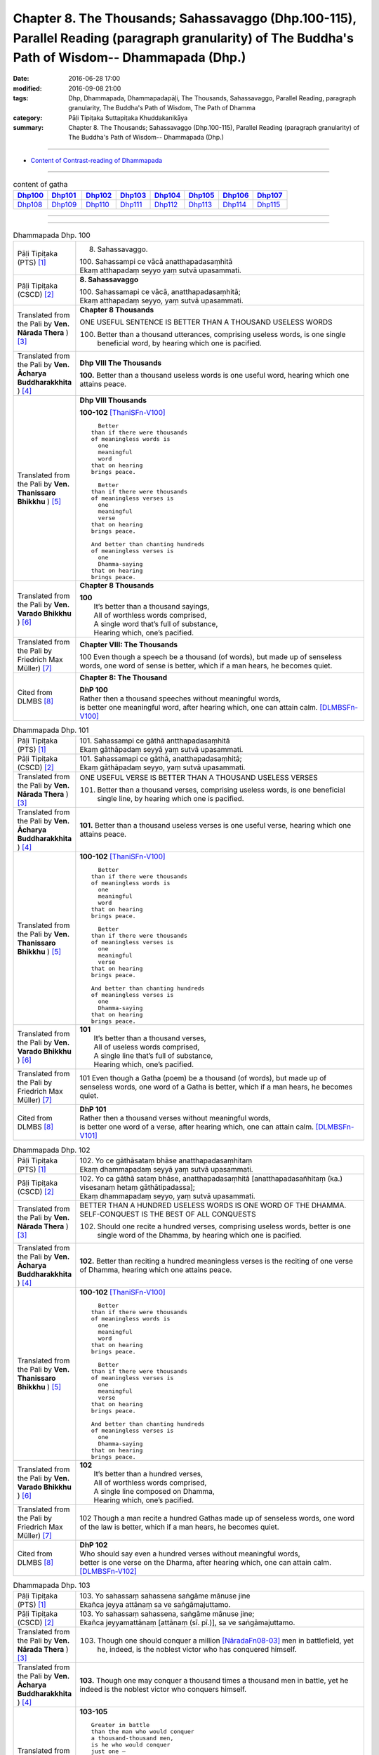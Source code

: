 ===================================================================================================================================================
Chapter 8. The Thousands; Sahassavaggo (Dhp.100-115), Parallel Reading (paragraph granularity) of The Buddha's Path of Wisdom-- Dhammapada (Dhp.) 
===================================================================================================================================================

:date: 2016-06-28 17:00
:modified: 2016-09-08 21:00
:tags: Dhp, Dhammapada, Dhammapadapāḷi, The Thousands, Sahassavaggo, Parallel Reading, paragraph granularity, The Buddha's Path of Wisdom, The Path of Dhamma
:category: Pāḷi Tipiṭaka Suttapiṭaka Khuddakanikāya
:summary: Chapter 8. The Thousands; Sahassavaggo (Dhp.100-115), Parallel Reading (paragraph granularity) of The Buddha's Path of Wisdom-- Dhammapada (Dhp.)

--------------

- `Content of Contrast-reading of Dhammapada <{filename}dhp-contrast-reading-en%zh.rst>`__

--------------

.. list-table:: content of gatha
   :widths: 2 2 2 2 2 2 2 2
   :header-rows: 1

   * - Dhp100_
     - Dhp101_
     - Dhp102_
     - Dhp103_
     - Dhp104_
     - Dhp105_
     - Dhp106_
     - Dhp107_

   * - Dhp108_
     - Dhp109_
     - Dhp110_
     - Dhp111_
     - Dhp112_
     - Dhp113_
     - Dhp114_
     - Dhp115_

--------------

.. raw:: html 

  This parallel Reading (paragraph granularity) including following versions, please choose the options you want to parallel-read:
  (The editor should appreciate the Dhamma friend-- <strong><a href="https://siongui.github.io/zh/pages/siong-ui-te.html">Siong-Ui Te</a></strong> who provides the supporting script)
  
  <div id="option-contrast-reading"></div>

--------------

.. _Dhp100:

.. list-table:: Dhammapada Dhp. 100
   :widths: 15 75
   :header-rows: 0
   :class: contrast-reading-table

   * - Pāḷi Tipiṭaka (PTS) [1]_
     - 8. Sahassavaggo. 

       | 100. Sahassampi ce vācā anatthapadasaṃhitā
       | Ekaṃ atthapadaṃ seyyo yaṃ sutvā upasammati. 

   * - Pāḷi Tipiṭaka (CSCD) [2]_
     - **8. Sahassavaggo**

       | 100. Sahassamapi  ce vācā, anatthapadasaṃhitā;
       | Ekaṃ atthapadaṃ seyyo, yaṃ sutvā upasammati.

   * - Translated from the Pali by **Ven. Nārada Thera** ) [3]_
     - **Chapter 8 Thousands**

       ONE USEFUL SENTENCE IS BETTER THAN A THOUSAND USELESS WORDS
     
       100. Better than a thousand utterances, comprising useless words, is one single beneficial word, by hearing which one is pacified.

   * - Translated from the Pali by **Ven. Ācharya Buddharakkhita** ) [4]_
     - **Dhp VIII The Thousands**

       **100.** Better than a thousand useless words is one useful word, hearing which one attains peace.

   * - Translated from the Pali by **Ven. Thanissaro Bhikkhu** ) [5]_
     - **Dhp VIII  Thousands**

       **100-102** [ThaniSFn-V100]_
       ::
              
            Better  
          than if there were thousands    
          of meaningless words is   
            one 
            meaningful  
            word  
          that on hearing   
          brings peace.   
              
            Better    
          than if there were thousands    
          of meaningless verses is    
            one 
            meaningful  
            verse 
          that on hearing   
          brings peace.   
              
          And better than chanting hundreds   
          of meaningless verses is    
            one 
            Dhamma-saying 
          that on hearing   
          brings peace.

   * - Translated from the Pali by **Ven. Varado Bhikkhu** ) [6]_
     - **Chapter 8 Thousands**

       | **100** 
       |  It’s better than a thousand sayings,  
       |  All of worthless words comprised, 
       |  A single word that’s full of substance, 
       |  Hearing which, one’s pacified.
     
   * - Translated from the Pali by Friedrich Max Müller) [7]_
     - **Chapter VIII: The Thousands**

       100 Even though a speech be a thousand (of words), but made up of senseless words, one word of sense is better, which if a man hears, he becomes quiet.

   * - Cited from DLMBS [8]_
     - **Chapter 8: The Thousand**

       | **DhP 100** 
       | Rather then a thousand speeches without meaningful words, 
       | is better one meaningful word, after hearing which, one can attain calm. [DLMBSFn-V100]_

.. _Dhp101:

.. list-table:: Dhammapada Dhp. 101
   :widths: 15 75
   :header-rows: 0
   :class: contrast-reading-table

   * - Pāḷi Tipiṭaka (PTS) [1]_
     - | 101. Sahassampi ce gāthā antthapadasaṃhitā
       | Ekaṃ gāthāpadaṃ seyyā yaṃ sutvā upasammati. 

   * - Pāḷi Tipiṭaka (CSCD) [2]_
     - | 101. Sahassamapi ce gāthā, anatthapadasaṃhitā;
       | Ekaṃ gāthāpadaṃ seyyo, yaṃ sutvā upasammati.

   * - Translated from the Pali by **Ven. Nārada Thera** ) [3]_
     - ONE USEFUL VERSE IS BETTER THAN A THOUSAND USELESS VERSES

       101. Better than a thousand verses, comprising useless words, is one beneficial single line, by hearing which one is pacified.

   * - Translated from the Pali by **Ven. Ācharya Buddharakkhita** ) [4]_
     - **101.** Better than a thousand useless verses is one useful verse, hearing which one attains peace.

   * - Translated from the Pali by **Ven. Thanissaro Bhikkhu** ) [5]_
     - **100-102** [ThaniSFn-V100]_
       ::
              
            Better  
          than if there were thousands    
          of meaningless words is   
            one 
            meaningful  
            word  
          that on hearing   
          brings peace.   
              
            Better    
          than if there were thousands    
          of meaningless verses is    
            one 
            meaningful  
            verse 
          that on hearing   
          brings peace.   
              
          And better than chanting hundreds   
          of meaningless verses is    
            one 
            Dhamma-saying 
          that on hearing   
          brings peace.

   * - Translated from the Pali by **Ven. Varado Bhikkhu** ) [6]_
     - | **101** 
       |  It’s better than a thousand verses, 
       |  All of useless words comprised, 
       |  A single line that’s full of substance, 
       |  Hearing which, one’s pacified.
     
   * - Translated from the Pali by Friedrich Max Müller) [7]_
     - 101 Even though a Gatha (poem) be a thousand (of words), but made up of senseless words, one word of a Gatha is better, which if a man hears, he becomes quiet.

   * - Cited from DLMBS [8]_
     - | **DhP 101** 
       | Rather then a thousand verses without meaningful words, 
       | is better one word of a verse, after hearing which, one can attain calm. [DLMBSFn-V101]_

.. _Dhp102:

.. list-table:: Dhammapada Dhp. 102
   :widths: 15 75
   :header-rows: 0
   :class: contrast-reading-table

   * - Pāḷi Tipiṭaka (PTS) [1]_
     - | 102. Yo ce gāthāsataṃ bhāse anatthapadasaṃhitaṃ
       | Ekaṃ dhammapadaṃ seyyā yaṃ sutvā upasammati. 

   * - Pāḷi Tipiṭaka (CSCD) [2]_
     - | 102. Yo ca gāthā sataṃ bhāse, anatthapadasaṃhitā [anatthapadasañhitaṃ (ka.) visesanaṃ hetaṃ gāthātipadassa];
       | Ekaṃ dhammapadaṃ seyyo, yaṃ sutvā upasammati.

   * - Translated from the Pali by **Ven. Nārada Thera** ) [3]_
     - BETTER THAN A HUNDRED USELESS WORDS IS ONE WORD OF THE DHAMMA.  SELF-CONQUEST IS THE BEST OF ALL CONQUESTS

       102. Should one recite a hundred verses, comprising useless words, better is one single word of the Dhamma, by hearing which one is pacified.

   * - Translated from the Pali by **Ven. Ācharya Buddharakkhita** ) [4]_
     - **102.** Better than reciting a hundred meaningless verses is the reciting of one verse of Dhamma, hearing which one attains peace.

   * - Translated from the Pali by **Ven. Thanissaro Bhikkhu** ) [5]_
     - **100-102** [ThaniSFn-V100]_
       ::
              
            Better  
          than if there were thousands    
          of meaningless words is   
            one 
            meaningful  
            word  
          that on hearing   
          brings peace.   
              
            Better    
          than if there were thousands    
          of meaningless verses is    
            one 
            meaningful  
            verse 
          that on hearing   
          brings peace.   
              
          And better than chanting hundreds   
          of meaningless verses is    
            one 
            Dhamma-saying 
          that on hearing   
          brings peace.

   * - Translated from the Pali by **Ven. Varado Bhikkhu** ) [6]_
     - | **102** 
       |  It’s better than a hundred verses,  
       |  All of worthless words comprised, 
       |  A single line composed on Dhamma, 
       |  Hearing which, one’s pacified.
     
   * - Translated from the Pali by Friedrich Max Müller) [7]_
     - 102 Though a man recite a hundred Gathas made up of senseless words, one word of the law is better, which if a man hears, he becomes quiet.

   * - Cited from DLMBS [8]_
     - | **DhP 102** 
       | Who should say even a hundred verses without meaningful words, 
       | better is one verse on the Dharma, after hearing which, one can attain calm. [DLMBSFn-V102]_

.. _Dhp103:

.. list-table:: Dhammapada Dhp. 103
   :widths: 15 75
   :header-rows: 0
   :class: contrast-reading-table

   * - Pāḷi Tipiṭaka (PTS) [1]_
     - | 103. Yo sahassaṃ sahassena saṅgāme mānuse jine
       | Ekañca jeyya attānaṃ sa ve saṅgāmajuttamo.

   * - Pāḷi Tipiṭaka (CSCD) [2]_
     - | 103. Yo sahassaṃ sahassena, saṅgāme mānuse jine;
       | Ekañca jeyyamattānaṃ [attānaṃ (sī. pī.)], sa ve saṅgāmajuttamo.

   * - Translated from the Pali by **Ven. Nārada Thera** ) [3]_
     - 103. Though one should conquer a million [NāradaFn08-03]_ men in battlefield, yet he, indeed, is the noblest victor who has conquered himself.

   * - Translated from the Pali by **Ven. Ācharya Buddharakkhita** ) [4]_
     - **103.** Though one may conquer a thousand times a thousand men in battle, yet he indeed is the noblest victor who conquers himself.

   * - Translated from the Pali by **Ven. Thanissaro Bhikkhu** ) [5]_
     - **103-105** 
       ::
              
          Greater in battle   
          than the man who would conquer    
          a thousand-thousand men,    
          is he who would conquer   
          just one —    
               himself. 
              
          Better to conquer yourself    
            than others.  
          When you've trained yourself,   
          living in constant self-control,    
          neither a deva nor gandhabba,   
          nor a Mara banded with Brahmas,   
          could turn that triumph   
          back into defeat.

   * - Translated from the Pali by **Ven. Varado Bhikkhu** ) [6]_
     - | **103** 
       |  A single maid in battle 
       |  Against a million might prevail;  
       |  But she who quells just one, herself, 
       |  Indeed’s a victor non-pareil.
     
   * - Translated from the Pali by Friedrich Max Müller) [7]_
     - 103 If one man conquer in battle a thousand times thousand men, and if another conquer himself, he is the greatest of conquerors.

   * - Cited from DLMBS [8]_
     - | **DhP 103** 
       | If one should conquer thousands of people in the battle, 
       | and if one should conquer just one thing - himself, he indeed is the victor of the highest battle. [DLMBSFn-V103]_

.. _Dhp104:

.. list-table:: Dhammapada Dhp. 104
   :widths: 15 75
   :header-rows: 0
   :class: contrast-reading-table

   * - Pāḷi Tipiṭaka (PTS) [1]_
     - | 104. Attā have jitaṃ seyyo yā cāyaṃ itarā pajā
       | Attadantassa posassa niccaṃ saññatacārino. 

   * - Pāḷi Tipiṭaka (CSCD) [2]_
     - | 104. Attā  have jitaṃ seyyo, yā cāyaṃ itarā pajā;
       | Attadantassa posassa, niccaṃ saññatacārino.

   * - Translated from the Pali by **Ven. Nārada Thera** ) [3]_
     - ``BE RATHER A VICTOR OF YOURSELF THAN A VICTOR OF OTHERS.  NONE CAN TURN INTO DEFEAT SELF-VICTORY``

       104-105. Self-conquest [NāradaFn08-04]_ is, indeed, far greater than the conquest of all other folk; neither a god nor a gandhabba, [NāradaFn08-05]_ nor Māra [NāradaFn08-06]_ with Brahmā, [NāradaFn08-07]_ can win back the victory of such a person who is self-subdued and ever lives in restraint.

   * - Translated from the Pali by **Ven. Ācharya Buddharakkhita** ) [4]_
     - **104-105.** Self-conquest is far better than the conquest of others. Not even a god, an angel, Mara or Brahma can turn into defeat the victory of a person who is self-subdued and ever restrained in conduct. [BudRkFn-v104]_

   * - Translated from the Pali by **Ven. Thanissaro Bhikkhu** ) [5]_
     - **103-105** 
       ::
              
          Greater in battle   
          than the man who would conquer    
          a thousand-thousand men,    
          is he who would conquer   
          just one —    
               himself. 
              
          Better to conquer yourself    
            than others.  
          When you've trained yourself,   
          living in constant self-control,    
          neither a deva nor gandhabba,   
          nor a Mara banded with Brahmas,   
          could turn that triumph   
          back into defeat.

   * - Translated from the Pali by **Ven. Varado Bhikkhu** ) [6]_
     - | **104a** 
       |  To conquer oneself is a genuine coup, 
       |  Better than anyone else to subdue.
     
   * - Translated from the Pali by Friedrich Max Müller) [7]_
     - 104, 105. One's own self conquered is better than all other people; not even a god, a Gandharva, not Mara with Brahman could change into defeat the victory of a man who has vanquished himself, and always lives under restraint.

   * - Cited from DLMBS [8]_
     - | **DhP 104** 
       | It is better to conquer oneself than to conquer other people. 
       | Of a person, who tamed himself, who is always acting with self-control, 
       | [Continued in DhP 105]  [DLMBSFn-V104]_

.. _Dhp105:

.. list-table:: Dhammapada Dhp. 105
   :widths: 15 75
   :header-rows: 0
   :class: contrast-reading-table

   * - Pāḷi Tipiṭaka (PTS) [1]_
     - | 105. Neva devo na gandhabbo na māro saha brahmunā
       | Jitaṃ apajitaṃ kayirā tathārūpassa jantuno. 

   * - Pāḷi Tipiṭaka (CSCD) [2]_
     - | 105. Neva devo na gandhabbo, na māro saha brahmunā;
       | Jitaṃ apajitaṃ kayirā, tathārūpassa jantuno.

   * - Translated from the Pali by **Ven. Nārada Thera** ) [3]_
     - ``BE RATHER A VICTOR OF YOURSELF THAN A VICTOR OF OTHERS.  NONE CAN TURN INTO DEFEAT SELF-VICTORY``

       104-105. Self-conquest [NāradaFn08-04]_ is, indeed, far greater than the conquest of all other folk; neither a god nor a gandhabba, [NāradaFn08-05]_ nor Māra [NāradaFn08-06]_ with Brahmā, [NāradaFn08-07]_ can win back the victory of such a person who is self-subdued and ever lives in restraint.

   * - Translated from the Pali by **Ven. Ācharya Buddharakkhita** ) [4]_
     - **104-105.** Self-conquest is far better than the conquest of others. Not even a god, an angel, Mara or Brahma can turn into defeat the victory of a person who is self-subdued and ever restrained in conduct. [BudRkFn-v104]_

   * - Translated from the Pali by **Ven. Thanissaro Bhikkhu** ) [5]_
     - **103-105** 
       ::
              
          Greater in battle   
          than the man who would conquer    
          a thousand-thousand men,    
          is he who would conquer   
          just one —    
               himself. 
              
          Better to conquer yourself    
            than others.  
          When you've trained yourself,   
          living in constant self-control,    
          neither a deva nor gandhabba,   
          nor a Mara banded with Brahmas,   
          could turn that triumph   
          back into defeat.

   * - Translated from the Pali by **Ven. Varado Bhikkhu** ) [6]_
     - | **104b-105** 
       |  For those who are tamed,  
       |  In all conduct restrained,  
       |  Not a god or gandhabba, 
       |  Not Mara or Brahma  
       |  The victory unmakes 
       |  Of those having such traits.
     
   * - Translated from the Pali by Friedrich Max Müller) [7]_
     - 104, 105. One's own self conquered is better than all other people; not even a god, a Gandharva, not Mara with Brahman could change into defeat the victory of a man who has vanquished himself, and always lives under restraint.

   * - Cited from DLMBS [8]_
     - | **DhP 105** 
       | [continued from DhP 104] 
       | not a god, not a Gandharva, not Mara with Brahma, 
       | can turn into defeat the victory of a person of such form. [DLMBSFn-V105]_

.. _Dhp106:

.. list-table:: Dhammapada Dhp. 106
   :widths: 15 75
   :header-rows: 0
   :class: contrast-reading-table

   * - Pāḷi Tipiṭaka (PTS) [1]_
     - | 106. Māse māse sahassena yo yajetha sataṃ samaṃ
       | Ekañca bhāvitattānaṃ muhuttampi pūjaye
       | Sā yeva pūjanā seyyā yañce vassasataṃ hutaṃ. 

   * - Pāḷi Tipiṭaka (CSCD) [2]_
     - | 106. Māse  māse sahassena, yo yajetha sataṃ samaṃ;
       | Ekañca bhāvitattānaṃ, muhuttamapi pūjaye;
       | Sāyeva pūjanā seyyo, yañce vassasataṃ hutaṃ.

   * - Translated from the Pali by **Ven. Nārada Thera** ) [3]_
     - A MOMENT'S HONOUR TO THE WORTHY IS BETTER THAN LONG CONTINUED HONOUR TO THE UNWORTHY

       106. Though month after month with a thousand, one should make an offering for a hundred years, yet, if, only for a moment, one should honour (a Saint) who has perfected himself - that honour is, indeed, better than a century of sacrifice.

   * - Translated from the Pali by **Ven. Ācharya Buddharakkhita** ) [4]_
     - **106.** Though month after month for a hundred years one should offer sacrifices by the thousands, yet if only for a moment one should worship those of perfected minds that honor is indeed better than a century of sacrifice.

   * - Translated from the Pali by **Ven. Thanissaro Bhikkhu** ) [5]_
     - **106-108** 
       ::
              
          You could, month by month,    
            at a cost of thousands, 
          conduct sacrifices    
            a hundred times,  
               or 
          pay a single moment's homage    
            to one person,  
            self-cultivated.  
          Better than a hundred years of sacrifices   
          would that act of homage be.    
          You could, for a hundred years,   
          live in a forest    
            tending a fire, 
               or 
          pay a single moment's homage    
            to one person,  
            self-cultivated.  
          Better than a hundred years of sacrifices   
          would that act of homage be.    
          Everything offered    
          or sacrificed in the world    
          for an entire year by one seeking merit   
          doesn't come to a fourth.   
            Better to pay respect 
            to those who've gone  
            the straight way.

   * - Translated from the Pali by **Ven. Varado Bhikkhu** ) [6]_
     - | **106** 
       |  Though month after month for a century  
       |  One did thousands of favours for charity, 
       |  Then, if one revered momentarily  
       |  A person who’d trained himself inwardly,  
       |  Then that would have more moral potency 
       |  Than that century of favours for charity.
     
   * - Translated from the Pali by Friedrich Max Müller) [7]_
     - 106 If a man for a hundred years sacrifice month after month with a thousand, and if he but for one moment pay homage to a man whose soul is grounded (in true knowledge), better is that homage than sacrifice for a hundred years.

   * - Cited from DLMBS [8]_
     - | **DhP 106** 
       | If one should sacrifice every month thousand times even by hundreds, 
       | and if one should even for a moment pay respects to somebody, who has developed himself, 
       | then such a devotion is better than hundred years of sacrifice. [DLMBSFn-V106]_

.. _Dhp107:

.. list-table:: Dhammapada Dhp. 107
   :widths: 15 75
   :header-rows: 0
   :class: contrast-reading-table

   * - Pāḷi Tipiṭaka (PTS) [1]_
     - | 107. Yo ca vassasataṃ jantu aggiṃ paricare vane
       | Ekañca bhāvitattānaṃ muhuttampi pūjaye
       | Sā yeva pūjanā seyyā yañce vassasataṃ hutaṃ. 

   * - Pāḷi Tipiṭaka (CSCD) [2]_
     - | 107. Yo ca vassasataṃ jantu, aggiṃ paricare vane;
       | Ekañca bhāvitattānaṃ, muhuttamapi pūjaye;
       | Sāyeva pūjanā seyyo, yañce vassasataṃ hutaṃ.

   * - Translated from the Pali by **Ven. Nārada Thera** ) [3]_
     - A MOMENT'S HONOUR TO THE PURE IS BETTER THAN A CENTURY OF FIRE-SACRIFICE

       107. Though, for a century a man should tend the (sacred) fire in the forest, yet, if, only for a moment, he should honour (a Saint) who has perfected himself - that honour is, indeed, better than a century of fire-sacrifice.

   * - Translated from the Pali by **Ven. Ācharya Buddharakkhita** ) [4]_
     - **107.** Though for a hundred years one should tend the sacrificial fire in the forest, yet if only for a moment one should worship those of perfected minds, that worship is indeed better than a century of sacrifice.

   * - Translated from the Pali by **Ven. Thanissaro Bhikkhu** ) [5]_
     - **106-108** 
       ::
              
          You could, month by month,    
            at a cost of thousands, 
          conduct sacrifices    
            a hundred times,  
               or 
          pay a single moment's homage    
            to one person,  
            self-cultivated.  
          Better than a hundred years of sacrifices   
          would that act of homage be.    
          You could, for a hundred years,   
          live in a forest    
            tending a fire, 
               or 
          pay a single moment's homage    
            to one person,  
            self-cultivated.  
          Better than a hundred years of sacrifices   
          would that act of homage be.    
          Everything offered    
          or sacrificed in the world    
          for an entire year by one seeking merit   
          doesn't come to a fourth.   
            Better to pay respect 
            to those who've gone  
            the straight way.

   * - Translated from the Pali by **Ven. Varado Bhikkhu** ) [6]_
     - | **107** 
       |  A man in the woods for a century  
       |  Might worship a fire reverentially; 
       |  Then, if he revered momentarily 
       |  A person who’d trained himself inwardly,  
       |  Then that would have more moral potency 
       |  Than that worship of fire for a century.
     
   * - Translated from the Pali by Friedrich Max Müller) [7]_
     - 107 If a man for a hundred years worship Agni (fire) in the forest, and if he but for one moment pay homage to a man whose soul is grounded (in true knowledge), better is that homage than sacrifice for a hundred years.

   * - Cited from DLMBS [8]_
     - | **DhP 107** 
       | Whatever person should worship fire in the forest for hundred years, 
       | and if one should even for a moment pay respects to somebody, who has developed himself, 
       | then such a devotion is better than hundred years of sacrifice. [DLMBSFn-V107]_

.. _Dhp108:

.. list-table:: Dhammapada Dhp. 108
   :widths: 15 75
   :header-rows: 0
   :class: contrast-reading-table

   * - Pāḷi Tipiṭaka (PTS) [1]_
     - | 108. Yaṃ kiñci yiṭṭhaṃ va hutaṃ va loke
       | Saṃvaccharaṃ yajetha puññapekkho
       | Sabbampi taṃ na catubhāgameti
       | Abhivādanā ujjugatesu seyyā. 

   * - Pāḷi Tipiṭaka (CSCD) [2]_
     - | 108. Yaṃ  kiñci yiṭṭhaṃ va hutaṃ va [yiṭṭhañca hutañca (ka.)] loke, saṃvaccharaṃ yajetha puññapekkho;
       | Sabbampi taṃ na catubhāgameti, abhivādanā ujjugatesu seyyo.

   * - Translated from the Pali by **Ven. Nārada Thera** ) [3]_
     - BETTER THAN SACRIFICIAL SLAUGHTER OF ANIMALS IS HONOUR TO THE PURE ONES

       108. In this world whatever gift [NāradaFn08-08]_ or alms a person seeking merit should offer for a year, all that is not worth a single quarter of the reverence towards the Upright [NāradaFn08-09]_ which is excellent.

   * - Translated from the Pali by **Ven. Ācharya Buddharakkhita** ) [4]_
     - **108.** Whatever gifts and oblations one seeking merit might offer in this world for a whole year, all that is not worth one fourth of the merit gained by revering the Upright Ones, which is truly excellent.

   * - Translated from the Pali by **Ven. Thanissaro Bhikkhu** ) [5]_
     - **106-108** [ThaniSFn-V108]_
       ::
              
          You could, month by month,    
            at a cost of thousands, 
          conduct sacrifices    
            a hundred times,  
               or 
          pay a single moment's homage    
            to one person,  
            self-cultivated.  
          Better than a hundred years of sacrifices   
          would that act of homage be.    
          You could, for a hundred years,   
          live in a forest    
            tending a fire, 
               or 
          pay a single moment's homage    
            to one person,  
            self-cultivated.  
          Better than a hundred years of sacrifices   
          would that act of homage be.    
          Everything offered    
          or sacrificed in the world    
          for an entire year by one seeking merit   
          doesn't come to a fourth.   
            Better to pay respect 
            to those who've gone  
            the straight way.

   * - Translated from the Pali by **Ven. Varado Bhikkhu** ) [6]_
     - | **108** 
       |  For a year one might alms and oblations bestow, 
       |  Hoping for merit to make on this globe. 
       |  All that bestowing would little avail:  
       |  Homage to those who are upright prevails.
     
   * - Translated from the Pali by Friedrich Max Müller) [7]_
     - 108 Whatever a man sacrifice in this world as an offering or as an oblation for a whole year in order to gain merit, the whole of it is not worth a quarter (a farthing); reverence shown to the righteous is better.

   * - Cited from DLMBS [8]_
     - | **DhP 108** 
       | Whatever sacrifice or oblation in the world 
       | might someone sacrifice in a year, looking for merit, 
       | all that is not worth one fourth. 
       | Showing respect to those of upright conduct is better. [DLMBSFn-V108]_

.. _Dhp109:

.. list-table:: Dhammapada Dhp. 109
   :widths: 15 75
   :header-rows: 0
   :class: contrast-reading-table

   * - Pāḷi Tipiṭaka (PTS) [1]_
     - | 109. Abhivādanasīlissa niccaṃ vaddhāpacāyino
       | Cattārā dhammā vaḍḍhanti āyu vaṇṇo sukhaṃ balaṃ. 

   * - Pāḷi Tipiṭaka (CSCD) [2]_
     - | 109. Abhivādanasīlissa, niccaṃ vuḍḍhāpacāyino [vaddhāpacāyino (sī. pī.)];
       | Cattāro dhammā vaḍḍhanti, āyu vaṇṇo sukhaṃ balaṃ.

   * - Translated from the Pali by **Ven. Nārada Thera** ) [3]_
     - BLESSED INDEED ARE THEY WHO HONOUR THOSE WORTHY OF HONOUR

       109. For one who is in the habit of constantly honouring and respecting the elders, four blessings increase - age, beauty, bliss, and strength.

   * - Translated from the Pali by **Ven. Ācharya Buddharakkhita** ) [4]_
     - **109.** To one ever eager to revere and serve the elders, these four blessing accrue: long life and beauty, happiness and power.

   * - Translated from the Pali by **Ven. Thanissaro Bhikkhu** ) [5]_
     - **109** 
       ::
              
          If you're respectful by habit,    
          constantly honoring the worthy,   
          four things increase:   
            long life, beauty,  
            happiness, strength.

   * - Translated from the Pali by **Ven. Varado Bhikkhu** ) [6]_
     - | **109** 
       |  People who honour the morally pure, 
       |  Who always respect the disciples mature,  
       |  For them will develop the happy quaternity: 
       |  Beauty, longevity, joy and vitality.
     
   * - Translated from the Pali by Friedrich Max Müller) [7]_
     - 109 He who always greets and constantly reveres the aged, four things will increase to him, viz. life, beauty, happiness, power.

   * - Cited from DLMBS [8]_
     - | **DhP 109** 
       | For somebody, who is showing respect to those of virtuous character, who is always paying homage to the venerable ones, 
       | four things grow for him: life-span, beauty of complexion, happiness, strength. [DLMBSFn-V109]_

.. _Dhp110:

.. list-table:: Dhammapada Dhp. 110
   :widths: 15 75
   :header-rows: 0
   :class: contrast-reading-table

   * - Pāḷi Tipiṭaka (PTS) [1]_
     - | 110. Yo ca vassasataṃ jīve dussīlo asamāhito
       | Ekāhaṃ jīvitaṃ seyyo sīlavantassa jhāyino. 

   * - Pāḷi Tipiṭaka (CSCD) [2]_
     - | 110. Yo ca vassasataṃ jīve, dussīlo asamāhito;
       | Ekāhaṃ jīvitaṃ seyyo, sīlavantassa jhāyino.

   * - Translated from the Pali by **Ven. Nārada Thera** ) [3]_
     - A SHORT BUT VIRTUOUS LIFE IS BETTER THAN A LONG BUT IMMORAL LIFE

       110. Though one should live a hundred years, immoral and uncontrolled, yet better, indeed, is a single day's life of one who is moral and meditative.

   * - Translated from the Pali by **Ven. Ācharya Buddharakkhita** ) [4]_
     - **110.** Better it is to live one day virtuous and meditative than to live a hundred years immoral and uncontrolled.

   * - Translated from the Pali by **Ven. Thanissaro Bhikkhu** ) [5]_
     - **110-115** 
       ::
              
          Better than a hundred years   
          lived without virtue, uncentered, is    
            one day 
          lived by a virtuous person    
          absorbed in jhana.    
          And better than a hundred years   
          lived undiscerning, uncentered, is    
            one day 
          lived by a discerning person    
          absorbed in jhana.    
          And better than a hundred years   
          lived apathetic & unenergetic, is   
            one day 
          lived energetic & firm.   
          And better than a hundred years   
          lived without seeing    
          arising & passing away, is    
            one day 
          lived seeing    
          arising & passing away.   
          And better than a hundred years   
          lived without seeing    
          the Deathless state, is   
            one day 
          lived seeing    
          the Deathless state.    
          And better than a hundred years   
          lived without seeing    
          the ultimate Dhamma, is   
            one day 
          lived seeing    
          the ultimate Dhamma.

   * - Translated from the Pali by **Ven. Varado Bhikkhu** ) [6]_
     - | **110** 
       |  A person might live for as long as a century, 
       |  With mind discomposed and imbued with iniquity: 
       |  Better the life of a day of integrity,  
       |  Training one’s mind and preserving morality.
     
   * - Translated from the Pali by Friedrich Max Müller) [7]_
     - 110 But he who lives a hundred years, vicious and unrestrained, a life of one day is better if a man is virtuous and reflecting.

   * - Cited from DLMBS [8]_
     - | **DhP 110** 
       | Who would live for hundred years, with bad morality, without a firm mind, 
       | better is the life for one day of somebody who is virtuous and meditating. [DLMBSFn-V110]_

.. _Dhp111:

.. list-table:: Dhammapada Dhp. 111
   :widths: 15 75
   :header-rows: 0
   :class: contrast-reading-table

   * - Pāḷi Tipiṭaka (PTS) [1]_
     - | 111. Yo ca vassasataṃ jīve duppañño asamāhito
       | Ekāhaṃ jīvitaṃ seyyo paññavantassa jhāyino. 

   * - Pāḷi Tipiṭaka (CSCD) [2]_
     - | 111. Yo ca vassasataṃ jīve, duppañño asamāhito;
       | Ekāhaṃ jīvitaṃ seyyo, paññavantassa jhāyino.

   * - Translated from the Pali by **Ven. Nārada Thera** ) [3]_
     - A BRIEF LIFE OF WISDOM IS BETTER THAN A LONG LIFE OF STUPIDITY

       111. Though one should live a hundred years without wisdom and control, yet better, indeed, is a single day's life of one who is wise and meditative. 

   * - Translated from the Pali by **Ven. Ācharya Buddharakkhita** ) [4]_
     - **111.** Better it is to live one day wise and meditative than to live a hundred years foolish and uncontrolled.

   * - Translated from the Pali by **Ven. Thanissaro Bhikkhu** ) [5]_
     - **110-115** 
       ::
              
          Better than a hundred years   
          lived without virtue, uncentered, is    
            one day 
          lived by a virtuous person    
          absorbed in jhana.    
          And better than a hundred years   
          lived undiscerning, uncentered, is    
            one day 
          lived by a discerning person    
          absorbed in jhana.    
          And better than a hundred years   
          lived apathetic & unenergetic, is   
            one day 
          lived energetic & firm.   
          And better than a hundred years   
          lived without seeing    
          arising & passing away, is    
            one day 
          lived seeing    
          arising & passing away.   
          And better than a hundred years   
          lived without seeing    
          the Deathless state, is   
            one day 
          lived seeing    
          the Deathless state.    
          And better than a hundred years   
          lived without seeing    
          the ultimate Dhamma, is   
            one day 
          lived seeing    
          the ultimate Dhamma.

   * - Translated from the Pali by **Ven. Varado Bhikkhu** ) [6]_
     - | **111** 
       |  A person might live for as long as a century, 
       |  With mind discomposed and imbued with stupidity:  
       |  Better the life of a day of integrity,  
       |  Training one’s mind and possessing sagacity.
     
   * - Translated from the Pali by Friedrich Max Müller) [7]_
     - 111 And he who lives a hundred years, ignorant and unrestrained, a life of one day is better if a man is wise and reflecting.

   * - Cited from DLMBS [8]_
     - | **DhP 111** 
       | Who would live for hundred years, without wisdom, without a firm mind, 
       | better is the life for one day of somebody who is wise and meditating. [DLMBSFn-V111]_

.. _Dhp112:

.. list-table:: Dhammapada Dhp. 112
   :widths: 15 75
   :header-rows: 0
   :class: contrast-reading-table

   * - Pāḷi Tipiṭaka (PTS) [1]_
     - | 112. Yo ca vassasataṃ jīve kusīto hīnavīriyo
       | Ekāhaṃ jīvitaṃ seyyo viriyamārabhato daḷhaṃ.

   * - Pāḷi Tipiṭaka (CSCD) [2]_
     - | 112. Yo  ca vassasataṃ jīve, kusīto hīnavīriyo;
       | Ekāhaṃ jīvitaṃ seyyo, vīriyamārabhato daḷhaṃ.

   * - Translated from the Pali by **Ven. Nārada Thera** ) [3]_
     - A BRIEF LIFE OF REFLECTION IS BETTER THAN A LONG LIFE OF NON-REFLECTION

       112. Though one should live a hundred years idle and inactive yet better, indeed, is a single day's life of one who makes an intense effort.

   * - Translated from the Pali by **Ven. Ācharya Buddharakkhita** ) [4]_
     - **112.** Better it is to live one day strenuous and resolute than to live a hundred years sluggish and dissipated.

   * - Translated from the Pali by **Ven. Thanissaro Bhikkhu** ) [5]_
     - **110-115** 
       ::
              
          Better than a hundred years   
          lived without virtue, uncentered, is    
            one day 
          lived by a virtuous person    
          absorbed in jhana.    
          And better than a hundred years   
          lived undiscerning, uncentered, is    
            one day 
          lived by a discerning person    
          absorbed in jhana.    
          And better than a hundred years   
          lived apathetic & unenergetic, is   
            one day 
          lived energetic & firm.   
          And better than a hundred years   
          lived without seeing    
          arising & passing away, is    
            one day 
          lived seeing    
          arising & passing away.   
          And better than a hundred years   
          lived without seeing    
          the Deathless state, is   
            one day 
          lived seeing    
          the Deathless state.    
          And better than a hundred years   
          lived without seeing    
          the ultimate Dhamma, is   
            one day 
          lived seeing    
          the ultimate Dhamma.

   * - Translated from the Pali by **Ven. Varado Bhikkhu** ) [6]_
     - | **112** 
       | A person might live for as long as a century, 
       | Lazing about and depleted of energy:  
       | Better the life of a day of integrity,  
       | Rousing an effort and striving tenaciously.

   * - Translated from the Pali by Friedrich Max Müller) [7]_
     - 112 And he who lives a hundred years, idle and weak, a life of one day is better if a man has attained firm strength.

   * - Cited from DLMBS [8]_
     - | **DhP 112** 
       | Who would live for hundred years, indolent and of poor effort, 
       | better is the life for one day of somebody who has undertaken a firm effort. [DLMBSFn-V112]_

.. _Dhp113:

.. list-table:: Dhammapada Dhp. 113
   :widths: 15 75
   :header-rows: 0
   :class: contrast-reading-table

   * - Pāḷi Tipiṭaka (PTS) [1]_
     - | 113. Yo ca vassasataṃ jīve apassaṃ udayavyayaṃ
       | Ekāhaṃ jīvitaṃ seyyo passato udayavyayaṃ. 

   * - Pāḷi Tipiṭaka (CSCD) [2]_
     - | 113. Yo  ca vassasataṃ jīve, apassaṃ udayabbayaṃ;
       | Ekāhaṃ jīvitaṃ seyyo, passato udayabbayaṃ.

   * - Translated from the Pali by **Ven. Nārada Thera** ) [3]_
     - ONE DAY OF EXPERIENCING THE DEATHLESS IS BETTER THAN A CENTURY WITHOUT SUCH AN EXPERIENCE

       113. Though one should live a hundred years without comprehending how all things rise and pass away, [NāradaFn08-11]_ yet better, indeed, is a single day's life of one who comprehends how all things rise and pass away.

   * - Translated from the Pali by **Ven. Ācharya Buddharakkhita** ) [4]_
     - **113.** Better it is to live one day seeing the rise and fall of things than to live a hundred years without ever seeing the rise and fall of things.

   * - Translated from the Pali by **Ven. Thanissaro Bhikkhu** ) [5]_
     - **110-115** 
       ::
              
          Better than a hundred years   
          lived without virtue, uncentered, is    
            one day 
          lived by a virtuous person    
          absorbed in jhana.    
          And better than a hundred years   
          lived undiscerning, uncentered, is    
            one day 
          lived by a discerning person    
          absorbed in jhana.    
          And better than a hundred years   
          lived apathetic & unenergetic, is   
            one day 
          lived energetic & firm.   
          And better than a hundred years   
          lived without seeing    
          arising & passing away, is    
            one day 
          lived seeing    
          arising & passing away.   
          And better than a hundred years   
          lived without seeing    
          the Deathless state, is   
            one day 
          lived seeing    
          the Deathless state.    
          And better than a hundred years   
          lived without seeing    
          the ultimate Dhamma, is   
            one day 
          lived seeing    
          the ultimate Dhamma.

   * - Translated from the Pali by **Ven. Varado Bhikkhu** ) [6]_
     - | **113** 
       | 
       | A person might live for as long as a century, 
       | Blind to arising and ceasing activity:  
       | Better the life of a day of integrity,  
       | Marking the rising and ceasing duality.

   * - Translated from the Pali by Friedrich Max Müller) [7]_
     - 113 And he who lives a hundred years, not seeing beginning and end, a life of one day is better if a man sees beginning and end.

   * - Cited from DLMBS [8]_
     - | **DhP 113** 
       | Who would live for hundred years, not seeing rise and fall of things, 
       | better is the life for one day of somebody who is seeing their rise and fall. [DLMBSFn-V113]_

.. _Dhp114:

.. list-table:: Dhammapada Dhp. 114
   :widths: 15 75
   :header-rows: 0
   :class: contrast-reading-table

   * - Pāḷi Tipiṭaka (PTS) [1]_
     - | 114. Yo ca vassasataṃ jīve apassaṃ amataṃ padaṃ
       | Ekāhaṃ jīvitaṃ seyyo passato amataṃ padaṃ. 

   * - Pāḷi Tipiṭaka (CSCD) [2]_
     - | 114. Yo  ca vassasataṃ jīve, apassaṃ amataṃ padaṃ;
       | Ekāhaṃ jīvitaṃ seyyo, passato amataṃ padaṃ.

   * - Translated from the Pali by **Ven. Nārada Thera** ) [3]_
     - ONE DAY OF PERCEIVING THE DEATHLESS IS BETTER THAN A CENTURY WITHOUT SUCH AN EXPERIENCE

       114. Though one should live a hundred years without seeing the Deathless State, [NāradaFn08-12]_ yet better, indeed, is a single day's life of one who sees the Deathless State.

   * - Translated from the Pali by **Ven. Ācharya Buddharakkhita** ) [4]_
     - **114.** Better it is to live one day seeing the Deathless than to live a hundred years without ever seeing the Deathless.

   * - Translated from the Pali by **Ven. Thanissaro Bhikkhu** ) [5]_
     - **110-115** 
       ::
              
          Better than a hundred years   
          lived without virtue, uncentered, is    
            one day 
          lived by a virtuous person    
          absorbed in jhana.    
          And better than a hundred years   
          lived undiscerning, uncentered, is    
            one day 
          lived by a discerning person    
          absorbed in jhana.    
          And better than a hundred years   
          lived apathetic & unenergetic, is   
            one day 
          lived energetic & firm.   
          And better than a hundred years   
          lived without seeing    
          arising & passing away, is    
            one day 
          lived seeing    
          arising & passing away.   
          And better than a hundred years   
          lived without seeing    
          the Deathless state, is   
            one day 
          lived seeing    
          the Deathless state.    
          And better than a hundred years   
          lived without seeing    
          the ultimate Dhamma, is   
            one day 
          lived seeing    
          the ultimate Dhamma.

   * - Translated from the Pali by **Ven. Varado Bhikkhu** ) [6]_
     - | **114** 
       | A person might live for as long as a century, 
       | Failing to find the immortal sublimity: 
       | Better the life of a day of integrity,  
       | One that is blessed with the deathless epiphany.

   * - Translated from the Pali by Friedrich Max Müller) [7]_
     - 114 And he who lives a hundred years, not seeing the immortal place, a life of one day is better if a man sees the immortal place.

   * - Cited from DLMBS [8]_
     - | **DhP 114** 
       | Who would live for hundred years, not seeing the state of deathlessness, 
       | better is the life for one day of somebody who is seeing the state of deathlessness. [DLMBSFn-V114]_

.. _Dhp115:

.. list-table:: Dhammapada Dhp. 115
   :widths: 15 75
   :header-rows: 0
   :class: contrast-reading-table

   * - Pāḷi Tipiṭaka (PTS) [1]_
     - | 115. Yo ca vassasataṃ jīve apassaṃ dhammamuttamaṃ
       | Ekāhaṃ jīvitaṃ seyyo passato dhammamuttamaṃ.
       | 

       Sahassavaggo aṭṭhamo. 

   * - Pāḷi Tipiṭaka (CSCD) [2]_
     - | 115. Yo ca vassasataṃ jīve, apassaṃ dhammamuttamaṃ;
       | Ekāhaṃ jīvitaṃ seyyo, passato dhammamuttamaṃ.
       | 

       **Sahassavaggo aṭṭhamo niṭṭhito.**

   * - Translated from the Pali by **Ven. Nārada Thera** ) [3]_
     - ONE DAY OF PERCEIVING THE DHAMMA IS BETTER THAN A CENTURY WITHOUT SUCH PERCEPTION

       115. Though one should live a hundred years not seeing the Truth Sublime, [NāradaFn08-13]_ yet better, indeed, is a single day's life of one who sees the Truth Sublime.

   * - Translated from the Pali by **Ven. Ācharya Buddharakkhita** ) [4]_
     - **115.** Better it is to live one day seeing the Supreme Truth than to live a hundred years without ever seeing the Supreme Truth.

   * - Translated from the Pali by **Ven. Thanissaro Bhikkhu** ) [5]_
     - **110-115** 
       ::
              
          Better than a hundred years   
          lived without virtue, uncentered, is    
            one day 
          lived by a virtuous person    
          absorbed in jhana.    
          And better than a hundred years   
          lived undiscerning, uncentered, is    
            one day 
          lived by a discerning person    
          absorbed in jhana.    
          And better than a hundred years   
          lived apathetic & unenergetic, is   
            one day 
          lived energetic & firm.   
          And better than a hundred years   
          lived without seeing    
          arising & passing away, is    
            one day 
          lived seeing    
          arising & passing away.   
          And better than a hundred years   
          lived without seeing    
          the Deathless state, is   
            one day 
          lived seeing    
          the Deathless state.    
          And better than a hundred years   
          lived without seeing    
          the ultimate Dhamma, is   
            one day 
          lived seeing    
          the ultimate Dhamma.

   * - Translated from the Pali by **Ven. Varado Bhikkhu** ) [6]_
     - | **115** 
       | A person might live for as long as a century, 
       | Failing to find the most sacred reality:  
       | Better the life of a day of integrity,  
       | Coming upon that unparalleled sanctity.

   * - Translated from the Pali by Friedrich Max Müller) [7]_
     - 115 And he who lives a hundred years, not seeing the highest law, a life of one day is better if a man sees the highest law.

   * - Cited from DLMBS [8]_
     - | **DhP 115** 
       | Who would live for hundred years, not seeing the highest Law, 
       | better is the life for one day of somebody who is seeing the highest Law. [DLMBSFn-V115]_

--------------

**the feature in the Pali scriptures which is most prominent and most tiresome to the unsympathetic reader is the repetition of words, sentences and whole paragraphs. This is partly the result of grammar or at least of style.** …，…，…，
    …，…，…， **there is another cause for this tedious peculiarity, namely that for a long period the Pitakas were handed down by oral tradition only.** …，…，…，

    …，…，…， **It may be too that the wearisome and mechanical iteration of the Pali Canon is partly due to the desire of the Sinhalese to lose nothing of the sacred word imparted to them by missionaries from a foreign country**, …，…，…，

    …，…，…， **repetition characterized not only the reports of the discourses but the discourses themselves. No doubt the versions which we have are the result of compressing a free discourse into numbered paragraphs and repetitions: the living word of the Buddha was surely more vivacious and plastic than these stiff tabulations.**

（excerpt from: HINDUISM AND BUDDHISM-- AN HISTORICAL SKETCH, BY SIR CHARLES ELIOT; BOOK III-- PALI BUDDHISM, CHAPTER XIII, `THE CANON <http://www.gutenberg.org/files/15255/15255-h/15255-h.htm#page275>`__ , 2)

-----

NOTE:

.. [1] (note 001) Pāḷi Tipiṭaka (PTS) Dhammapadapāḷi: `Access to Insight <http://www.accesstoinsight.org/>`__ → `Tipitaka <http://www.accesstoinsight.org/tipitaka/index.html>`__ : → `Dhp <http://www.accesstoinsight.org/tipitaka/kn/dhp/index.html>`__ → `{Dhp 1-20} <http://www.accesstoinsight.org/tipitaka/sltp/Dhp_utf8.html#v.1>`__ ( `Dhp <http://www.accesstoinsight.org/tipitaka/sltp/Dhp_utf8.html>`__ ; `Dhp 21-32 <http://www.accesstoinsight.org/tipitaka/sltp/Dhp_utf8.html#v.21>`__ ; `Dhp 33-43 <http://www.accesstoinsight.org/tipitaka/sltp/Dhp_utf8.html#v.33>`__  , etc..）

.. [2] (note 002)  `Pāḷi Tipiṭaka (CSCD) Dhammapadapāḷi: Vipassana Meditation <http://www.dhamma.org/>`__  (As Taught By S.N. Goenka in the tradition of Sayagyi U Ba Khin) CSCD ( `Chaṭṭha Saṅgāyana <http://www.tipitaka.org/chattha>`__ CD)。 original: `The Pāḷi Tipitaka (http://www.tipitaka.org/) <http://www.tipitaka.org/>`__ (please choose at left frame “Tipiṭaka Scripts” on `Roman → Web <http://www.tipitaka.org/romn/>`__ → Tipiṭaka (Mūla) → Suttapiṭaka → Khuddakanikāya → Dhammapadapāḷi → `1. Yamakavaggo <http://www.tipitaka.org/romn/cscd/s0502m.mul0.xml>`__  (2. `Appamādavaggo <http://www.tipitaka.org/romn/cscd/s0502m.mul1.xml>`__ , 3. `Cittavaggo <http://www.tipitaka.org/romn/cscd/s0502m.mul2.xml>`__ , etc..)]

.. [3] (note 003) original: `Dhammapada <http://metta.lk/english/Narada/index.htm>`__ -- PâLI TEXT AND TRANSLATION WITH STORIES IN BRIEF AND NOTES BY **Ven Nārada Thera**

.. [4] (note 004) original: The Buddha's Path of Wisdom, translated from the Pali by **Ven. Ācharya Buddharakkhita** : `Preface <http://www.accesstoinsight.org/tipitaka/kn/dhp/dhp.intro.budd.html#preface>`__ with an `introduction <http://www.accesstoinsight.org/tipitaka/kn/dhp/dhp.intro.budd.html#intro>`__ by **Ven. Bhikkhu Bodhi** ; `I. Yamakavagga: The Pairs (vv. 1-20) <http://www.accesstoinsight.org/tipitaka/kn/dhp/dhp.01.budd.html>`__ , `Dhp II Appamadavagga: Heedfulness (vv. 21-32 ) <http://www.accesstoinsight.org/tipitaka/kn/dhp/dhp.02.budd.html>`__ , `Dhp III Cittavagga: The Mind (Dhp 33-43) <http://www.accesstoinsight.org/tipitaka/kn/dhp/dhp.03.budd.html>`__ , ..., `XXVI. The Holy Man (Dhp 383-423) <http://www.accesstoinsight.org/tipitaka/kn/dhp/dhp.26.budd.html>`__ 

.. [5] (note 005) original: The Dhammapada, A Translation translated from the Pali by **Ven. Thanissaro Bhikkhu** : `Preface <http://www.accesstoinsight.org/tipitaka/kn/dhp/dhp.intro.than.html#preface>`__ ; `introduction <http://www.accesstoinsight.org/tipitaka/kn/dhp/dhp.intro.than.html#intro>`__ ; `I. Yamakavagga: The Pairs (vv. 1-20) <http://www.accesstoinsight.org/tipitaka/kn/dhp/dhp.01.than.html>`__ , `Dhp II Appamadavagga: Heedfulness (vv. 21-32) <http://www.accesstoinsight.org/tipitaka/kn/dhp/dhp.02.than.html>`__ , `Dhp III Cittavagga: The Mind (Dhp 33-43) <http://www.accesstoinsight.org/tipitaka/kn/dhp/dhp.03.than.html>`__ , ..., `XXVI. The Holy Man (Dhp 383-423) <http://www.accesstoinsight.org/tipitaka/kn/dhp/dhp.26.than.html>`__  ( `Access to Insight:Readings in Theravada Buddhism <http://www.accesstoinsight.org/>`__ → `Tipitaka <http://www.accesstoinsight.org/tipitaka/index.html>`__ → `Dhp <http://www.accesstoinsight.org/tipitaka/kn/dhp/index.html>`__ (Dhammapada The Path of Dhamma)

.. [6] (note 006) original: `Dhammapada in Verse <http://www.suttas.net/english/suttas/khuddaka-nikaya/dhammapada/index.php>`__ -- Inward Path, Translated by **Bhante Varado** and **Samanera Bodhesako**, Malaysia, 2007

.. [7] (note 007) original: `The Dhammapada <https://en.wikisource.org/wiki/Dhammapada_(Muller)>`__ : A Collection of Verses: Being One of the Canonical Books of the Buddhists, translated by Friedrich Max Müller (en.wikisource.org) (revised Jack Maguire, SkyLight Pubns, Woodstock, Vermont, 2002)

        THE SACRED BOOKS OF THE EAST, VOLUME X PART I. THE DHAMMAPADA; TRANSLATED BY VARIOUS ORIENTAL SCHOLARS AND EDITED BY F. MAX MüLLER, OXFOKD UNIVERSITY FBESS WABEHOUSE, 1881; `PDF <http://sourceoflightmonastery.tripod.com/webonmediacontents/1373032.pdf>`__ ( from: http://sourceoflightmonastery.tripod.com)

.. [8] (note 8) original: `Readings in Pali Texts <http://buddhism.lib.ntu.edu.tw/DLMBS/en/lesson/pali/lesson_pali3.jsp>`__ ( `Digital Library & Museum of Buddhist Studies (DLMBS) <http://buddhism.lib.ntu.edu.tw/DLMBS/en/>`__ --- `Pali Lessons <http://buddhism.lib.ntu.edu.tw/DLMBS/en/lesson/pali/lesson_pali1.jsp>`__ )

.. [NāradaFn08-03] (Ven. Nārada 08-03) Sahassaṃ sahassena, thousand multiplied by a thousand, that is, ten lakhs. (Commentary).

.. [NāradaFn08-04] (Ven. Nārada 08-04) Atta -The Buddha often uses this term in the sense of oneself or mind but not in the sense of a soul or special self.

.. [NāradaFn08-05] (Ven. Nārada 08-05) A class of beings who are supposed to be heavenly musicians.

.. [NāradaFn08-06] (Ven. Nārada 08-06) Here Māra is used in the sense of god.

.. [NāradaFn08-07] (Ven. Nārada 08-07) Another class of beings, even superior to the gods in heaven, who have developed the Jhānas (ecstasies).

.. [NāradaFn08-08] (Ven. Nārada 08-08) According to the Commentary iññhaṃ is that which is given on festival occasions, and hutaṃ is that which is prepared and given either to guests or with a belief in kamma and results. The idea conveyed by this stanza is that reverence paid to a Saint is far superior to gifts and alms given to worldlings.

.. [NāradaFn08-09] (Ven. Nārada 08-09) They are the Sotāpannas (Stream-Winners) and others who have attained sanctification.

.. [NāradaFn08-10] (Ven. Nārada 08-10) Nirodha-samāpatti. This is a state when the stream of consciousness temporarily ceases to flow. When in such a state, a Saint is immune from danger.

.. [NāradaFn08-11] (Ven. Nārada 08-11) The rise and decay of mind and matter - namely: the impermanence of all conditioned things. A disciple of the Buddha is expected to contemplate the fleeting nature of life, so that he may not be attached to illusory material pleasures.

.. [NāradaFn08-12] (Ven. Nārada 08-12) Amataṃ padaṃ, the unconditioned state of Nibbāna, free from birth, decay and death.

.. [NāradaFn08-13] (Ven. Nārada 08-13) The nine supramundane States - namely: the four Paths, the four Fruits, and Nibbāna.

.. [BudRkFn-v104]  (Ven. Buddharakkhita v. 104) Brahma: a high divinity in ancient Indian religion.

.. [ThaniSFn-V100] (Ven. Thanissaro V.100) According to DhpA, the word sahassam in this and the following verses means "by the thousands" rather than "a thousand." The same principle would also seem to hold for satam — "by the hundreds" rather than "a hundred" — in 102.

.. [ThaniSFn-V108] (Ven. Thanissaro V.108) "Doesn't come to a fourth": DhpA: The merit produced by all sacrificial offerings given in the world in the course of a year doesn't equal even one fourth of the merit made by paying homage once to one who has gone the straight way to Unbinding.

.. [DLMBSFn-V100] (DLMBS Commentary V100) Once there was a former public executioner named Tambadathika. Once he went for a bath to the river and took some food with him. Just as he was leaving the house, Venerable Sāriputta stopped by his door on his way for almsfood. Tambadathika offered him his food. 

                  After the meal, Sāriputta taught him the Dharma. But Tambadathika's mind was not peaceful, because he was disturbed and feeling remorse recollecting his past work. This did not allow him to pay attention to the Dharma. Sāriputta asked him if he killed those people because he wanted to, out of hate or anger – or was it just an order. Tambadathika replied that he was ordered to kill them by the king and personally did not feel hate towards them. So Sāriputta reassured him that he did nothing wrong. Tambadathika then calmed down and listened to the Dharma attentively. He then accompanied Sāriputta on the way back to the monastery. But on the way back home he died due to an accident. 
                  
                  The Buddha was told about this and he remarked that Tambadathika was reborn in Tusita heaven. The monks wondered how it was possible for somebody who killed so many people in his life to be reborn there. The Buddha told them by this verse that just one meaningful sentence that helped his mind to calm down and concentrate on the Dharma helped him to achieve this goal. For if one dies with a peaceful mind, one's rebirth is good. If at the time of death our mind is confused or angry - we face a bad rebirth.

.. [DLMBSFn-V101] (DLMBS Commentary V101) Some merchants sailed in a boat. Their boat was wrecked and only one of them, named Bāhiya, survived. He got hold of a piece of wood and came to land in the city of Suppāraka. He tied a piece of bark to his body and sat in a public place. People gave him food; some thought that he was a holy man so they paid their respects to him. Some people offered him clothes but he refused. Everybody started to tell him that he was an Arahant so he began to consider himself one. 

                  Now the god Brahma was a friend of Bāhiya's in one of previous lives. He came to see him one night and told him that he certainly was not an Arahant. Bāhiya asked if there are Arahants at all and where to find them. Brahma sent him to the city of Sāvatthi to see the Buddha. 

                  Bāhiya immediately set on a journey to Sāvatthi. He did not rest much because he was anxious to meet the Buddha. Therefore when he arrived at Sāvatthi he was extremely tired. He met the Buddha going on an almsround with some other monks. He asked the Buddha to teach him the Dharma, but the Buddha refused saying that it was not a proper time for a discourse. But Bāhiya pleaded again and the Buddha realized that Bāhiya is ready to become an Arahant. So he told him: "Bāhiya, when you see a thing, be conscious only of the object. When you hear a sound, be conscious only of the sound. When you smell, taste, or touch anything, be conscious only of the smell, taste, or touch. When you think of anything, be conscious only of the mental object." 

                  Bāhiya did this and immediately he attained Arahantship. He asked permission to be admitted into the Order as a monk. The Buddha agreed, but first he sent him to find some robes, the bowl and other requisites. Bāhiya went to find these things, but on the way he was attacked by a wild animal and died. When the Buddha and monks went back from the almsround, they found him laying dead on the road. The Buddha instructed the monks to cremate Bāhiya's body and erect a stupa around the ashes. 

                  The Buddha then told the monks that Bāhiya has attained Arahantship. He proclaimed that Bāhiya was the quickest of all his disciples to do so. Some monks wondered how it was possible to attain Awakenment just after listening to a few words on the road. The Buddha then explained by this verse that the number of words or the length of the speech does not really matter if one's mind is really ready. 

.. [DLMBSFn-V102] (DLMBS Commentary V102) In the city of Rājagaha there lived a girl named Kuṇḍala Kesi. She was a daughter of a very rich man. Once she saw a thief who was being led to be executed. She felt in love with him and threatened to die uless she could marry him. 

                  Her parents therefore bribed the executioner and they married their daughter to the thief. But he was interested only in Kuṇḍala Kesi's wealth and did not love her. One day he told her to put one her best clothes and jewelry and took her to the top of the mountain saying he wanted to pay respects to the guardian spirits for saving his life. But when they reached the place, the thief wanted to kill her, take her jewels and run away. Kuṇḍala Kesi begged him to take her things but to spare her life. Her husband had no mercy and still wanted to kill her. Therefore she realized that in order to save herself, she must kill him. She pretended she wanted to pay him her respects for the last time and when she was behind him, she pushed him off the mountain. 

                  The guardian spirit of the mountain applauded her, saying that from this one can clearly see that wisdom is not found only amongst men, that women are also very wise. 

                  Kuṇḍala Kesi then did not return home, but became a disciple of some ascetics. She quickly mastered their teachings and they sent her to find some better teachers. She wandered around and challenged everyone to dispute with her. Many did - but she defeated them all, since no one could answer her questions. 

                  Once she arrived in Sāvatthi. She made a small hill of sand and put a branch on top of it, thus inviting everybody for a dispute. Venerable Sāriputta took up this challenge. Kuṇḍala Kesi asked him many questions, but Sāriputta answered all of them without hesitation. Then it was his turn to ask questions. He asked just one question, "What is the meaning of One?" She was not able to answer, therefore she asked Sāriputta to teach her. Sāriputta told her the answer: "All the beings in the world are sustained by one thing - food." Kuṇḍala Kesi became a nun and within a very short time she became an Arahant. 

                  Some monks wondered how it was possible to attain the Awakenment after hearing just few words of the Dharma? The Buddha told them by this verse that one verse of the Dharma is better the hundreds of meaningless sentences.

.. [DLMBSFn-V103] (DLMBS Commentary V103) The story for this verse is the same as for the previous one. 

                  The highest battle does not take place on the battlefield, or in the political or academic arena, but only in our own minds. The victor of the highest battle is not somebody who conquers millions of enemies, who wins over his opponents, but a person who conquers the most difficult thing - his own mind. In other words, only an Arahant can be truly called a victor, because he won the final battle and he does not have to "fight" any more.

.. [DLMBSFn-V104] (DLMBS Commentary V104) A certain Brahmin once approached the Buddha and told him, "Venerable Sir, although you know all the beneficial practices, still I think you do not know the unbeneficial practices." The Buddha told him that he knew both beneficial and unbeneficial practices. He then proceeded to enumerate six unbeneficial practices that will cause loss of wealth. They are: sleeping until sunrise, idleness and laziness, cruelty, indulgence in intoxicating drinks that cause negligence and unclear mind, wandering alone in the city during night hours and sexual misconduct.

                  Then the Buddha asked the Brahmin how he made his living. The Brahmin told him that he earned his living by gambling, by playing dice. The Buddha further asked if he won or lost. The Brahmin replied that sometimes he won and sometimes he lost. The Buddha told him that to win in a game of dice couldn't be compared with winning over one's own mind, over one's ignorance and mental defilements.

.. [DLMBSFn-V105] (DLMBS Commentary V105) The story for this verse is identical to the one for the previous verse (see DhP 104). 

                  The final victory in the highest battle with the mind is the attainment of Arahantship. When we achieve this victory, nothing in the world can "undo" it. Nobody can defeat us any more. No gods, not even Mara, the Evil One can do anything. We reach the deliverance and are free from the cycle of rebirth, from suffering and pain.

.. [DLMBSFn-V106] (DLMBS Commentary V106) Venerable Sāriputta once asked his uncle if he was doing any good deeds. His uncle (who was a Brahmin) replied that every month he was making offerings to ascetics, hoping to be reborn in the heavenly world in the future existence. Sāriputta assured him that the ascetics did not really know the way to the heavenly world. He then took him to the Buddha who explained the Dharma to him and added that to pay respects to an Arahant is far better than to make offerings to somebody who is not really worth it.

.. [DLMBSFn-V107] (DLMBS Commentary V107) Venerable Sāriputta once asked his cousin if he was following any beneficial religious practices. His cousin told him that he sacrifices one goat every month in the fire and thus he will reach a heavenly world in his next existence. Sāriputta explained to him, that this was not the way to the heavenly world and took him to see the Buddha. 

                  The Buddha taught him the Dharma and further explained to him that to pay respects to an Arahant is far better than to sacrifice to the fire for hundred years. 

.. [DLMBSFn-V108] (DLMBS Commentary V108) Venerable Sāriputta once asked his friend, if he was following any beneficial religious practices. His friend, a Brahmin, told him that he was giving many sacrificial offerings and as a result of this he hopes to reach a heavenly world in his future existence. Sāriputta explained to him that in this way he would certainly not reach any heavenly world. 

                  He then took his friend to the Buddha who taught him the Dharma and told him that giving sacrificial offerings every day does not count one fourth of showing respect to the Arahants.

.. [DLMBSFn-V109] (DLMBS Commentary V109) Once there were two ascetics living together and practicing austerities. Later one of them returned to the lay life and got married. When a son was born to him and his wife, they took the boy to see the other ascetic. He said, "May you live long!" to the parents, but he said nothing to the child. The parents were surprised and asked him why did he do that. The ascetic said that he could see with his powers that the boy would die after seven more days. He sent them to see the Buddha, who could know how to prevent his death. 

                  When they got to the presence of the Buddha, he again said, "May you live long!" only to the parents and nothing to their son. In order to prevent his death, he told his parents to build a pavilion at their house and put the child on a couch inside it. He then sent some monks over to chant texts for protection. Many gods and other celestial beings came to the pavilion and were in attendance. On the seventh day, the Buddha himself arrived. Then an evil demon came to the pavilion and stood by the entrance. He waited for an opportunity to attack the boy. But as there were so many powerful beings around, he could not get near him. The chanting continued through the whole night, and in the morning the demon had to leave. The young child was saved. He then paid his respects to the Buddha who then told him, "May you live long!" The Buddha then told the parents that their child would live a very long life. 

                  Many years passed and the boy grew up. Once he came to see the Buddha and asked him how to gain longevity. The Buddha replied with this verse, saying that those who respect people of virtuous character and who pay homage to those worth paying homage, not only will gain longevity, but also beauty, happiness and strength.

.. [DLMBSFn-V110] (DLMBS Commentary V110) A group of monks took a subject of meditation from the Buddha and went to a forest village to practice. There were robbers in the jungle around the village. They wanted to make a human sacrifice and they decided to offer one of the monks to the spirits of the forest. They went to the monastery and told the monks to select one of them who would follow them to the jungle and be sacrificed. All of the monks volunteered. There was a young novice with them, named Samkicca. Although he was very young, he was already an Arahant. He told the monks that Venerable Sariputta sent him to that place with the task to be the one to go with the robbers. Although the other monks did not like it a lot, still they trusted in Sariputta's judgment and so let Samkicca go. 

                  The bloody sacrifice was prepared deep in the jungle and the leader of the robbers took a sword and wanted to cut the young novice's head. At that time, Samkicca was in deep meditation and the sword did not cut him, but just curled up. The robber took another sword and hit again - only to find that the sword has bent upward. Samkicca was still unharmed. The robbers were terrified; all of them knelt down at the novice's feet and asked for forgiveness. They also asked his permission to become monks. He complied with this request and returned to the monastery with the new monks. 

                  Everybody was very happy that Samkicca was unharmed and that he managed to bring the robbers into the Sangha. They all left for Sāvatthi to pay homage to the Buddha and Venerable Sariputta. The Buddha then admonished them with this verse, saying that it is better to live just for one day, but virtuously and in meditation, than to live a very long life, but immorally and without any self-control.

.. [DLMBSFn-V111] (DLMBS Commentary V111) Venerable Kondañña once took a subject of meditation from the Buddha and went to practice to the forest. Soon he attained Awakenment. He was on his way back to the monastery and had to spend the night on the way. He sat by the road on a piece of rock and rested, in the deep meditation. 

                  That night some robbers stole many thing in a village and came to the same place where Kondañña was sitting. They mistook him for a tree and put their loot all over and around his body. Then they fell asleep. 

                  In the morning they realized that he was a living being and became frightened, because they though he was a ghost. Kondañña told them that he was only a monk. The robbers were very impressed by him. They paid homage to him and asked him to allow them to become monks themselves. Kondañña ordained them and together they returned to the monastery to see the Buddha. 

                  The Buddha spoke to them this verse, saying that it was better to live just one single day, meditating and cultivating wisdom, than a hundred years without any self-control and totally devoid of any wisdom.

.. [DLMBSFn-V112] (DLMBS Commentary V112) There was a certain monk named Sappadāsa, who was not happy with his life in the monastery. Although he tried his best, he could not attain Awakenment therefore he felt he was unable to do it and wanted to return to the worldly life. But he thought that would be very humiliating for him to do so. He contemplated his options and at the end he decided to commit suicide. He tried to put his hand into a pot with snakes but the snakes would not bite him. So he took a razor and wanted to cut his throat. He put the razor on his throat, but as he was about to cut himself, he reflected on his life as a monk. He realized that he had led a pure life, full of morality and spirituality. He became full of satisfaction and happiness. Then he detached himself from these feelings and reached Awakenment instantly. 

                  The other monks asked him what happened to him and he told them his story. They went to ask the Buddha if it was possible for someone to attain Arahantship while attempting suicide. The Buddha replied with this verse, saying that indeed it was possible. He added that in reaching the Awakenment, time and space is not really relevant. It is possible to reach it while walking, before one's foot touches the ground.

.. [DLMBSFn-V113] (DLMBS Commentary V113) In Sāvatthi there lived a wealthy man. He had a daughter named Paṭācārā. She was very beautiful and was guarded by her parents when she grew up. But she fell in love with her young servant and ran away with him. They settled in a small village far away from her former home. When she became pregnant, she wanted to go back to her parents' house to deliver the baby there. Her husband was afraid that they would punish him, so he refused to go. But Paṭācārā really wanted to go, so she set out for home while he was away. Her husband hurried after her and caught her on the way. She delivered the baby right there and returned home with him. 

                  After some time, she became pregnant again. Again she requested they return back to Sāvatthi, again her husband refused. As before, she ran away, taking her first born with her. Her husband again found her and wanted to take her back home. At that time, she was about to deliver the baby. So he went away to search for a good place. While he was clearing some piece of land, a snake bit him and he died. Paṭācārā delivered the baby and in the morning she searched for her husband only to find him dead. She was very upset and blamed herself for his death. With both her children she continued to Sāvatthi. 

                  She came to a river, which was full and flooded, because it was raining. She was unable to carry both of her children at the same time. So she left the older boy at the bank and crossed the river with her newborn. She left him on the other side and went back to get her older child. While she was in the middle, a hawk attacked her newborn baby. She tried to frighten him away and shouted, but it carried the baby with it. The elder child heard his mother shouting and thought she was calling for him. So he tried to cross the river, only to be carried away by the strong current. 

                  Grief-stricken and crying she continued to Sāvatthi. At the outskirts of the city she asked a passer-by about her family. The man told her, that there was a terrible storm last night, her parents' house had fallen down, and both her parents and her brother died. So Paṭācārā lost all her family. On hearing this last piece of news she went completely crazy. Her clothes had fallen of her, but she did not notice and roamed through the streets of Sāvatthi. 

                  After a time she reached the Jetavana monastery, where the Buddha was staying at that time. People did not want to allow her to enter, but the Buddha told them to let her come in. When Paṭācārā got to the Buddha, he told her to calm down and exercise some self-control. She then realized she was naked and covered herself with a piece of cloth. She told the Buddha her story. 

                  The Buddha then preached the Dharma to her, telling her that the number of lives when she lost her relatives and cried, was innumerable. At the end of the discourse Paṭācārā reached a first degree of Awakenment. 

                  She became a nun. Once she was washing her feet in the evening. She poured water from the pot, it flowed a short distance and disappeared in the ground. She poured the second time and water flowed little bit farther. When she poured water for the third time, it flowed farthest. She stood there contemplating that all things rise and fall, are born and die, some for a short time, some for longer. The Buddha saw her thoughts and told her this verse, saying that it was better to live shortly and understand this law than to live for hundred years and not to see it. Paṭācārā understood and attained Awakenment.

.. [DLMBSFn-V114] (DLMBS Commentary V114) In Sāvatthi there lived a young woman Kisā Gotami. She married a wealthy young man, became pregnant and delivered a baby. But the baby died shortly after he was born. Kisā Gotami was grieving so much that she went all around the city, carrying her dead baby, and asking if somebody knew a cure that would bring him back to life. One of those people sent her to the Buddha, thinking that maybe he could help her in some way. 

                  The Buddha told her that indeed he knew a cure. He requested one mustard seed from a house where nobody has died. Kisā Gotami thought it to be an easy task. Full of joy she began running from house to house asking if somebody died there. But she soon found out that there was death in every household in Sāvatthi and she was not the only one who lost somebody. She realized that everybody has to die and was no longer attached to her dead baby. Kisā Gotami buried her son and went back to the monastery, where she requested to be permitted to become a nun. 

                  The Buddha sent her to the community of the nuns and she was ordained. She was very diligent, always meditating and purifying her mind. 

                  One evening she was lightning oil lamps. She lighted them and kept looking at the flames. She soon realized that some flames were burning constantly, but other flickered out. She contemplated that it is exactly same with living beings: some flare up but others flicker out - only the Arahants can be seen no more. 

                  The Buddha saw her thoughts and told her this verse, saying that it is better to live just for one day and see the deathless state (Nirvana) than to live for hundred years without seeing it. After hearing the verse, Kisā Gotami attained Awakenment.

.. [DLMBSFn-V115] (DLMBS Commentary V115) In Sāvatthi there lived a husband and wife. They had many children and when they grew up, they got married and lived a nice life. The husband then died and the wife, Bahu Puttika, kept all the property to herself. The children asked her many timed to give them their inheritance and promised to look after her well. So at the end she agreed and divided up everything to her children and left nothing for herself. 

                  She went to stay with her eldest son. But after few days his wife started complaining that she did not give them two shares so how she dares to come to stay with them. Bahu Puttika went to the second son, where the same happened. So she went from one child to another but she was not welcome anywhere. 

                  She realized that nobody would give her proper care, so she decided to become a nun. Now because she left the home very old, she knew she did not have much time. Therefore she was extremely diligent and practiced meditation with a strong energy. The Buddha saw her effort and praised her with this verse, saying that it was better to live just for a short time but be able to realize the Dharma. A life, which lasts for many years, but is without understanding the Law, is useless. After hearing the verse, Bahu Puttika attained Awakenment.

--------------

- `Homepage of Dhammapada <{filename}../dhp-reseach/dhp-en-ref%zh.rst>`__
